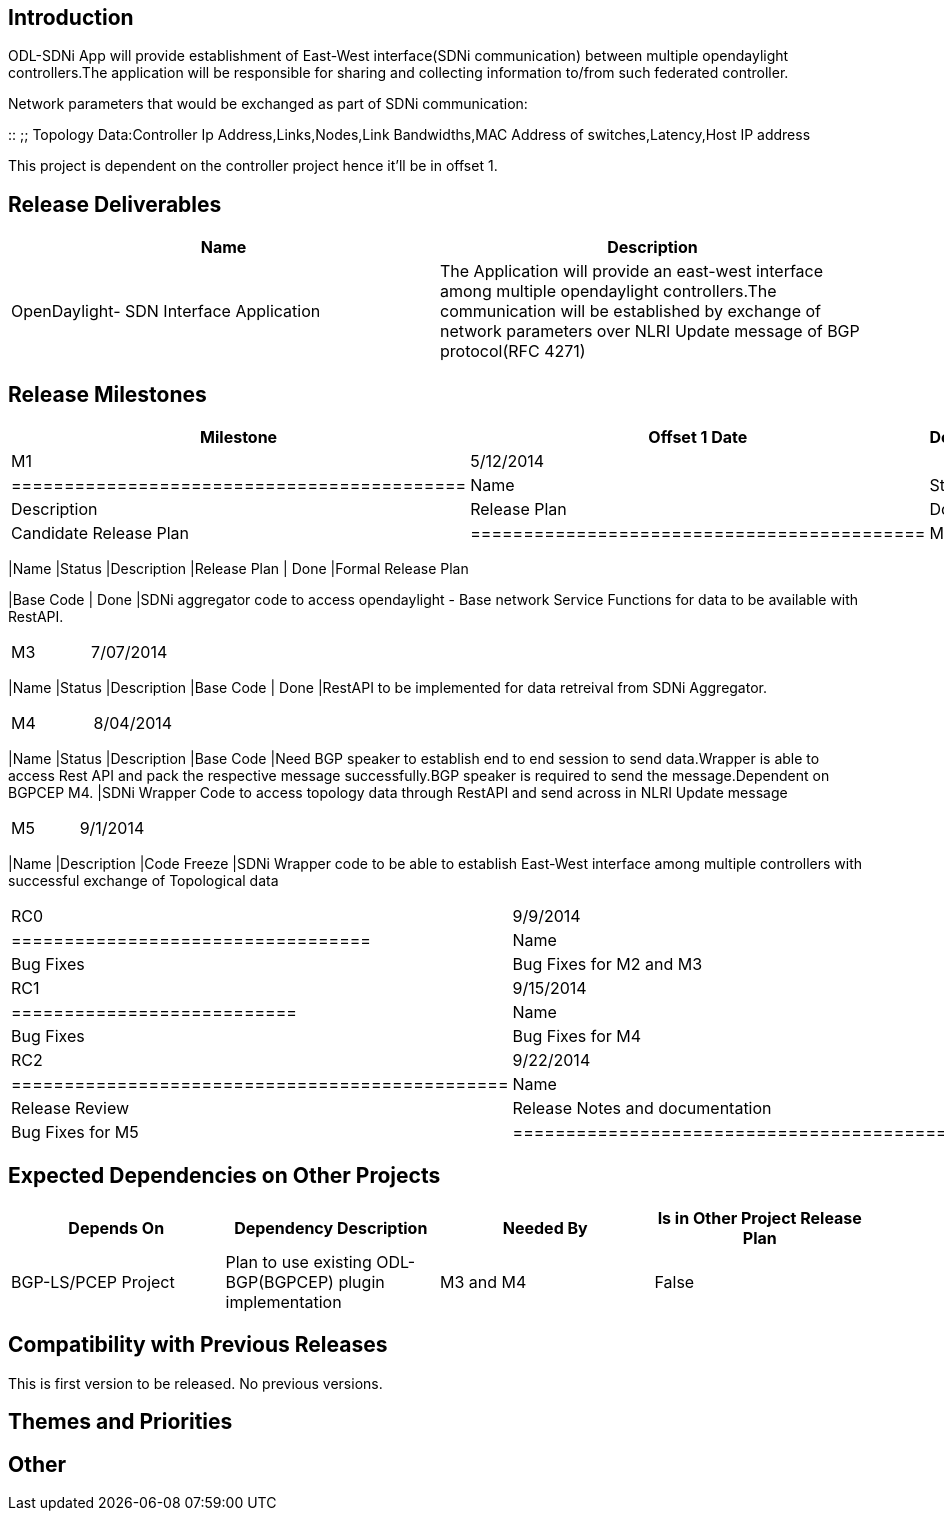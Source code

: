 [[introduction]]
== Introduction

ODL-SDNi App will provide establishment of East-West interface(SDNi
communication) between multiple opendaylight controllers.The application
will be responsible for sharing and collecting information to/from such
federated controller.

Network parameters that would be exchanged as part of SDNi
communication:

::
  ;;
    Topology Data:Controller Ip Address,Links,Nodes,Link Bandwidths,MAC
    Address of switches,Latency,Host IP address

This project is dependent on the controller project hence it'll be in
offset 1.

[[release-deliverables]]
== Release Deliverables

[cols=",",options="header",]
|=======================================================================
|Name |Description
|OpenDaylight- SDN Interface Application |The Application will provide
an east-west interface among multiple opendaylight controllers.The
communication will be established by exchange of network parameters over
NLRI Update message of BGP protocol(RFC 4271)
|=======================================================================

[[release-milestones]]
== Release Milestones

[cols=",,",options="header",]
|=======================================================================
|Milestone |Offset 1 Date |Deliverables
|M1 |5/12/2014 a|
[cols=",,",options="header",]
|===========================================
|Name |Status |Description
|Release Plan | Done |Candidate Release Plan
|===========================================

|M2 |09/12/2014 a|
[cols=",,",options="header",]
|=======================================================================
|Name |Status |Description
|Release Plan | Done |Formal Release Plan

|Base Code | Done |SDNi aggregator code to access opendaylight - Base
network Service Functions for data to be available with RestAPI.
|=======================================================================

|M3 |7/07/2014 a|
[cols=",,",options="header",]
|=======================================================================
|Name |Status |Description
|Base Code | Done |RestAPI to be implemented for data retreival from
SDNi Aggregator.
|=======================================================================

|M4 |8/04/2014 a|
[cols=",,",options="header",]
|=======================================================================
|Name |Status |Description
|Base Code |Need BGP speaker to establish end to end session to send
data.Wrapper is able to access Rest API and pack the respective message
successfully.BGP speaker is required to send the message.Dependent on
BGPCEP M4. |SDNi Wrapper Code to access topology data through RestAPI
and send across in NLRI Update message
|=======================================================================

|M5 |9/1/2014 a|
[cols=",",options="header",]
|=======================================================================
|Name |Description
|Code Freeze |SDNi Wrapper code to be able to establish East-West
interface among multiple controllers with successful exchange of
Topological data
|=======================================================================

|RC0 |9/9/2014 a|
[cols=",",options="header",]
|==================================
|Name |Description
|Bug Fixes |Bug Fixes for M2 and M3
|==================================

|RC1 |9/15/2014 a|
[cols=",",options="header",]
|===========================
|Name |Description
|Bug Fixes |Bug Fixes for M4
|===========================

|RC2 |9/22/2014 a|
[cols=",",options="header",]
|===============================================
|Name |Description
|Release Review |Release Notes and documentation
|Bug Fixes |Bug Fixes for M5
|===============================================

|Formal Helium Release |9/29/2014 |
|=======================================================================

[[expected-dependencies-on-other-projects]]
== Expected Dependencies on Other Projects

[cols=",,,",options="header",]
|=======================================================================
|Depends On |Dependency Description |Needed By |Is in Other Project
Release Plan
|BGP-LS/PCEP Project |Plan to use existing ODL-BGP(BGPCEP) plugin
implementation |M3 and M4 |False
|=======================================================================

[[compatibility-with-previous-releases]]
== Compatibility with Previous Releases

This is first version to be released. No previous versions.

[[themes-and-priorities]]
== Themes and Priorities

[[other]]
== Other
